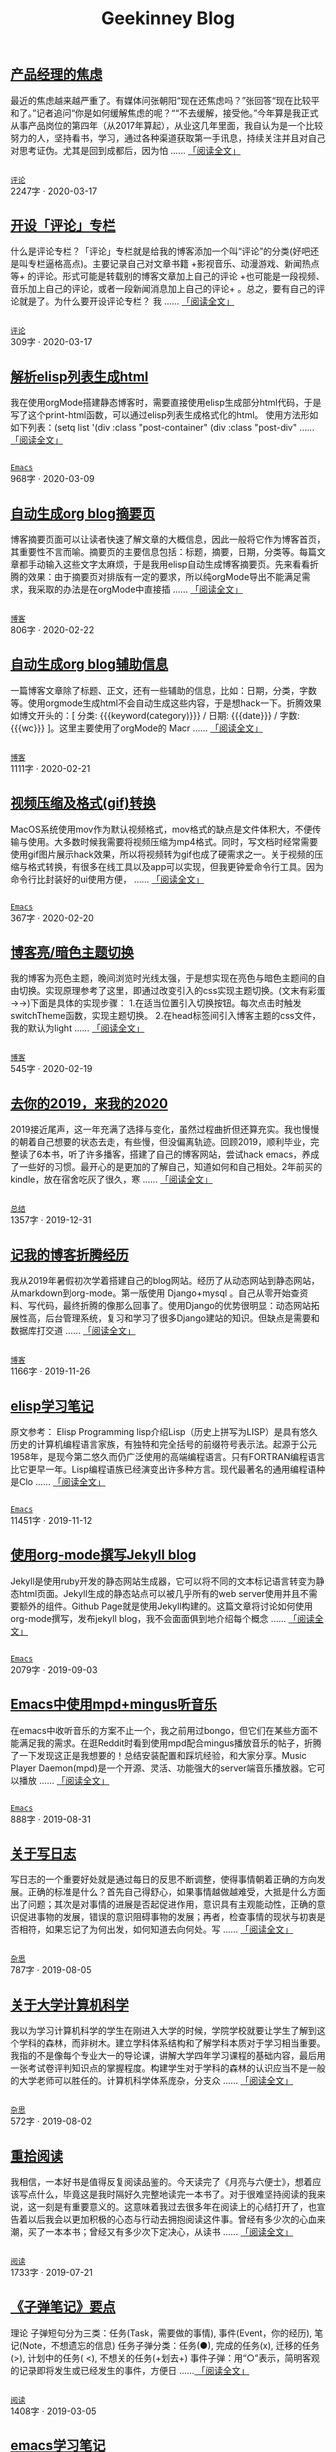 #+TITLE: Geekinney Blog
#+OPTIONS: title:nil
#+begin_export html
<div id="post-div">
<h2>
<a href="https://geekinney.com/post/anxiety-of-product-manager.html">产品经理的焦虑</a>
</h2>
<p>
最近的焦虑越来越严重了。有媒体问张朝阳“现在还焦虑吗？”张回答“现在比较平和了。”记者追问“你是如何缓解焦虑的呢？““不去缓解，接受他。”今年算是我正式从事产品岗位的第四年（从2017年算起），从业这几年里面，我自认为是一个比较努力的人，坚持看书，学习，通过各种渠道获取第一手讯息，持续关注并且对自己对思考证伪。尤其是回到成都后，因为怕 ......
<a href="https://geekinney.com/post/anxiety-of-product-manager.html">「阅读全文」</a>
</p>
<p>
<code>
<a href="https://geekinney.com/category.html">评论</a>
</code>
<span id="post-div-meta">
<span>2247字 · </span>
<span class="post-date">2020-03-17</span>
</span>
</p>
</div>
<div id="post-div">
<h2>
<a href="https://geekinney.com/post/inspire-my-potential-of-making-a-comment.html">开设「评论」专栏</a>
</h2>
<p>
什么是评论专栏？「评论」专栏就是给我的博客添加一个叫“评论”的分类(好吧还是叫专栏逼格高点)。主要记录自己对文章书籍 +影视音乐、动漫游戏、新闻热点等+ 的评论。形式可能是转载别的博客文章加上自己的评论 +也可能是一段视频、音乐加上自己的评论，或者一段新闻消息加上自己的评论+ 。总之，要有自己的评论就是了。为什么要开设评论专栏？  我 ......
<a href="https://geekinney.com/post/inspire-my-potential-of-making-a-comment.html">「阅读全文」</a>
</p>
<p>
<code>
<a href="https://geekinney.com/category.html">评论</a>
</code>
<span id="post-div-meta">
<span>309字 · </span>
<span class="post-date">2020-03-17</span>
</span>
</p>
</div>
<div id="post-div">
<h2>
<a href="https://geekinney.com/post/parse-elisp-list-to-html.html">解析elisp列表生成html</a>
</h2>
<p>
我在使用orgMode搭建静态博客时，需要直接使用elisp生成部分html代码，于是写了这个print-html函数，可以通过elisp列表生成格式化的html。 使用方法形如如下列表：(setq list      '(div :class "post-container"	    (div :class "post-div"		 ......
<a href="https://geekinney.com/post/parse-elisp-list-to-html.html">「阅读全文」</a>
</p>
<p>
<code>
<a href="https://geekinney.com/category.html">Emacs</a>
</code>
<span id="post-div-meta">
<span>968字 · </span>
<span class="post-date">2020-03-09</span>
</span>
</p>
</div>
<div id="post-div">
<h2>
<a href="https://geekinney.com/post/auto-generate-blog-digest-page.html">自动生成org blog摘要页</a>
</h2>
<p>
博客摘要页面可以让读者快速了解文章的大概信息，因此一般将它作为博客首页，其重要性不言而喻。摘要页的主要信息包括：标题，摘要，日期，分类等。每篇文章都手动输入这些文字太麻烦，于是我用elisp自动生成博客摘要页。先来看看折腾的效果：由于摘要页对排版有一定的要求，所以纯orgMode导出不能满足需求，我采取的办法是在orgMode中直接插 ......
<a href="https://geekinney.com/post/auto-generate-blog-digest-page.html">「阅读全文」</a>
</p>
<p>
<code>
<a href="https://geekinney.com/category.html">博客</a>
</code>
<span id="post-div-meta">
<span>806字 · </span>
<span class="post-date">2020-02-22</span>
</span>
</p>
</div>
<div id="post-div">
<h2>
<a href="https://geekinney.com/post/auto-generate-blog-relative-info.html">自动生成org blog辅助信息</a>
</h2>
<p>
一篇博客文章除了标题、正文，还有一些辅助的信息，比如：日期，分类，字数等。使用orgmode生成html不会自动生成这些内容，于是想hack一下。折腾效果如博文开头的：[ 分类: {{{keyword(category)}}} / 日期: {{{date}}} / 字数: {{{wc}}} ]。这里主要使用了orgMode的 Macr ......
<a href="https://geekinney.com/post/auto-generate-blog-relative-info.html">「阅读全文」</a>
</p>
<p>
<code>
<a href="https://geekinney.com/category.html">博客</a>
</code>
<span id="post-div-meta">
<span>1111字 · </span>
<span class="post-date">2020-02-21</span>
</span>
</p>
</div>
<div id="post-div">
<h2>
<a href="https://geekinney.com/post/elisp-hack-compress-and-convert-video.html">视频压缩及格式(gif)转换</a>
</h2>
<p>
MacOS系统使用mov作为默认视频格式，mov格式的缺点是文件体积大，不便传输与使用。大多数时候我需要将视频压缩为mp4格式。同时，写文档时经常需要使用gif图片展示hack效果，所以将视频转为gif也成了硬需求之一。关于视频的压缩与格式转换，有很多在线工具以及app可以实现，但我更钟爱命令行工具。因为命令行比封装好的ui使用方便， ......
<a href="https://geekinney.com/post/elisp-hack-compress-and-convert-video.html">「阅读全文」</a>
</p>
<p>
<code>
<a href="https://geekinney.com/category.html">Emacs</a>
</code>
<span id="post-div-meta">
<span>367字 · </span>
<span class="post-date">2020-02-20</span>
</span>
</p>
</div>
<div id="post-div">
<h2>
<a href="https://geekinney.com/post/blog-light-and-dark-theme-switch.html">博客亮/暗色主题切换</a>
</h2>
<p>
我的博客为亮色主题，晚间浏览时光线太强，于是想实现在亮色与暗色主题间的自由切换。实现原理参考了这里，即通过改变引入的css实现主题切换。(文末有彩蛋 ->->)下面是具体的实现步骤： 1.在适当位置引入切换按钮。每次点击时触发switchTheme函数，实现主题切换。 2.在head标签间引入博客主题的css文件，我的默认为light ......
<a href="https://geekinney.com/post/blog-light-and-dark-theme-switch.html">「阅读全文」</a>
</p>
<p>
<code>
<a href="https://geekinney.com/category.html">博客</a>
</code>
<span id="post-div-meta">
<span>545字 · </span>
<span class="post-date">2020-02-19</span>
</span>
</p>
</div>
<div id="post-div">
<h2>
<a href="https://geekinney.com/post/at-the-end-of-2019.html">去你的2019，来我的2020</a>
</h2>
<p>
2019接近尾声，这一年充满了选择与变化，虽然过程曲折但还算充实。我也慢慢的朝着自己想要的状态去走，有些慢，但没偏离轨迹。回顾2019，顺利毕业，完整读了6本书，听了许多播客，搭建了自己的博客网站，尝试hack emacs，养成了一些好的习惯。最开心的是更加的了解自己，知道如何和自己相处。2年前买的kindle，放在宿舍吃灰了很久，寒 ......
<a href="https://geekinney.com/post/at-the-end-of-2019.html">「阅读全文」</a>
</p>
<p>
<code>
<a href="https://geekinney.com/category.html">总结</a>
</code>
<span id="post-div-meta">
<span>1357字 · </span>
<span class="post-date">2019-12-31</span>
</span>
</p>
</div>
<div id="post-div">
<h2>
<a href="https://geekinney.com/post/experience-of-setting-up-my-own-blog-site.html">记我的博客折腾经历</a>
</h2>
<p>
我从2019年暑假初次学着搭建自己的blog网站。经历了从动态网站到静态网站，从markdown到org-mode。第一版使用 Django+mysql 。自己从零开始查资料、写代码，最终折腾的像那么回事了。使用Django的优势很明显：动态网站拓展性高，后台管理系统，复习和学习了很多Django建站的知识。但缺点是需要和数据库打交道 ......
<a href="https://geekinney.com/post/experience-of-setting-up-my-own-blog-site.html">「阅读全文」</a>
</p>
<p>
<code>
<a href="https://geekinney.com/category.html">博客</a>
</code>
<span id="post-div-meta">
<span>1166字 · </span>
<span class="post-date">2019-11-26</span>
</span>
</p>
</div>
<div id="post-div">
<h2>
<a href="https://geekinney.com/post/emacs-lisp-learning-note.html">elisp学习笔记</a>
</h2>
<p>
原文参考： Elisp Programming lisp介绍Lisp（历史上拼写为LISP）是具有悠久历史的计算机编程语言家族，有独特和完全括号的前缀符号表示法。起源于公元1958年，是现今第二悠久而仍广泛使用的高端编程语言。只有FORTRAN编程语言比它更早一年。Lisp编程语族已经演变出许多种方言。现代最著名的通用编程语种是Clo ......
<a href="https://geekinney.com/post/emacs-lisp-learning-note.html">「阅读全文」</a>
</p>
<p>
<code>
<a href="https://geekinney.com/category.html">Emacs</a>
</code>
<span id="post-div-meta">
<span>11451字 · </span>
<span class="post-date">2019-11-12</span>
</span>
</p>
</div>
<div id="post-div">
<h2>
<a href="https://geekinney.com/post/using-org-to-blog-with-jekyll.html">使用org-mode撰写Jekyll blog</a>
</h2>
<p>
Jekyll是使用ruby开发的静态网站生成器，它可以将不同的文本标记语言转变为静态html页面。Jekyll生成的静态站点可以被几乎所有的web server使用并且不需要额外的组件。Github Page就是使用Jekyll构建的。这篇文章将讨论如何使用org-mode撰写，发布jekyll blog，我不会面面俱到地介绍每个概念 ......
<a href="https://geekinney.com/post/using-org-to-blog-with-jekyll.html">「阅读全文」</a>
</p>
<p>
<code>
<a href="https://geekinney.com/category.html">Emacs</a>
</code>
<span id="post-div-meta">
<span>2079字 · </span>
<span class="post-date">2019-09-03</span>
</span>
</p>
</div>
<div id="post-div">
<h2>
<a href="https://geekinney.com/post/listen-music-in-emacs.html">Emacs中使用mpd+mingus听音乐</a>
</h2>
<p>
在emacs中收听音乐的方案不止一个，我之前用过bongo，但它们在某些方面不能满足我的需求。在逛Reddit时看到使用mpd配合mingus播放音乐的帖子，折腾了一下发现这正是我想要的！总结安装配置和踩坑经验，和大家分享。Music Player Daemon(mpd)是一个开源、灵活、功能强大的server端音乐播放器。它可以播放 ......
<a href="https://geekinney.com/post/listen-music-in-emacs.html">「阅读全文」</a>
</p>
<p>
<code>
<a href="https://geekinney.com/category.html">Emacs</a>
</code>
<span id="post-div-meta">
<span>888字 · </span>
<span class="post-date">2019-08-31</span>
</span>
</p>
</div>
<div id="post-div">
<h2>
<a href="https://geekinney.com/post/thinking-about-journaling.html">关于写日志</a>
</h2>
<p>
写日志的一个重要好处就是通过每日的反思不断调整，使得事情朝着正确的方向发展。正确的标准是什么？首先自己得舒心，如果事情越做越难受，大抵是什么方面出了问题；其次是对事情的进展是否起促进作用，意识具有主观能动性，正确的意识促进事物的发展，错误的意识阻碍事物的发展；再者，检查事情的现状与初衷是否相符，如果忘记了为何出发，如何知道去向何处。写 ......
<a href="https://geekinney.com/post/thinking-about-journaling.html">「阅读全文」</a>
</p>
<p>
<code>
<a href="https://geekinney.com/category.html">杂思</a>
</code>
<span id="post-div-meta">
<span>787字 · </span>
<span class="post-date">2019-08-05</span>
</span>
</p>
</div>
<div id="post-div">
<h2>
<a href="https://geekinney.com/post/thinking-about-cs-teaching-in-college.html">关于大学计算机科学</a>
</h2>
<p>
我以为学习计算机科学的学生在刚进入大学的时候，学院学校就要让学生了解到这个学科的森林，而非树木。建立学科体系结构和了解学科本质对于学习相当重要。我指的不是像每个专业大一的导论课，讲解大学四年学习课程的基础内容，最后用一张考试卷评判知识点的掌握程度。构建学生对于学科的森林的认识应当不是一般的大学老师可以胜任的。计算机科学体系庞杂，分支众 ......
<a href="https://geekinney.com/post/thinking-about-cs-teaching-in-college.html">「阅读全文」</a>
</p>
<p>
<code>
<a href="https://geekinney.com/category.html">杂思</a>
</code>
<span id="post-div-meta">
<span>572字 · </span>
<span class="post-date">2019-08-02</span>
</span>
</p>
</div>
<div id="post-div">
<h2>
<a href="https://geekinney.com/post/pick-up-reading-after-read-the-moon-and-sixpence.html">重拾阅读</a>
</h2>
<p>
我相信，一本好书是值得反复阅读品鉴的。今天读完了《月亮与六便士》，想着应该写点什么，毕竟这是我时隔好久完整地读完一本书了。对于很难坚持阅读的我来说，这一刻是有重要意义的。这意味着我过去很多年在阅读上的心结打开了，也宣告着以后我会以更加积极的心态与行动去拥抱阅读这件事。曾经有多少次的心血来潮，买了一本本书；曾经又有多少次下定决心，从读书 ......
<a href="https://geekinney.com/post/pick-up-reading-after-read-the-moon-and-sixpence.html">「阅读全文」</a>
</p>
<p>
<code>
<a href="https://geekinney.com/category.html">阅读</a>
</code>
<span id="post-div-meta">
<span>1733字 · </span>
<span class="post-date">2019-07-21</span>
</span>
</p>
</div>
<div id="post-div">
<h2>
<a href="https://geekinney.com/post/reading-notes-of-bullet-journal.html">《子弹笔记》要点</a>
</h2>
<p>
 理论     子弹短句分为三类：任务(Task，需要做的事情), 事件(Event，你的经历), 笔记(Note，不想遗忘的信息)     任务子弹分类：任务(●), 完成的任务(x), 迁移的任务(>), 计划中的任务(
<), 不想关的任务(+划去+)     事件子弹：用“○”表示，简明客观的记录即将发生或已经发生的事件，方便日 ......<a href="https://geekinney.com/post/reading-notes-of-bullet-journal.html">
「阅读全文」
</a>
</p>
<p>
<code>
<a href="https://geekinney.com/category.html">阅读</a>
</code>
<span id="post-div-meta">
<span>1408字 · </span>
<span class="post-date">2019-03-05</span>
</span>
</p>
</div>
<div id="post-div">
<h2>
<a href="https://geekinney.com/post/emacs-learning-note.html">emacs学习笔记</a>
</h2>
<p>
 文件操作  C-x d进入Dired-mode  + 新建文件夹  C-x C-f 新建文件  C 复制  D 删除  d 标记删除，x执行，u取消  R 重命名文件  C-x C-j 打开当前文件的目录  C-c p f 在当前git中查找 列表   1. [50%] 任务1      - [X] t1      - [ ] t2 ......
<a href="https://geekinney.com/post/emacs-learning-note.html">「阅读全文」</a>
</p>
<p>
<code>
<a href="https://geekinney.com/category.html">Emacs</a>
</code>
<span id="post-div-meta">
<span>768字 · </span>
<span class="post-date">2019-03-02</span>
</span>
</p>
</div>
#+end_export
